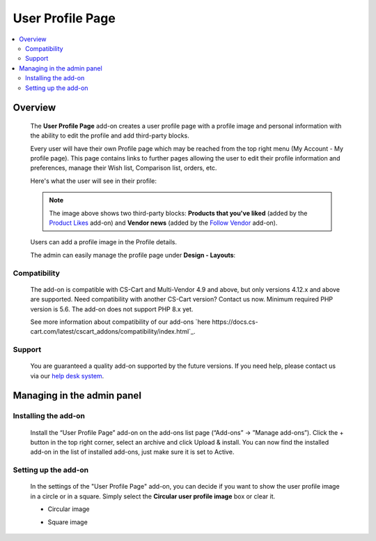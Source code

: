 *****************
User Profile Page
*****************

.. raw:: html

    <div class="buy-now">
        <a href="https://marketplace.simtechdev.com/landing/100000126" class="btn buy-now__btn">Buy now</a>
    </div>



.. contents::
    :local: 
    :depth: 2

--------
Overview
--------

    The **User Profile Page** add-on creates a user profile page with a profile image and personal information with the ability to edit the profile and add third-party blocks.

    Every user will have their own Profile page which may be reached from the top right menu (My Account - My profile page). This page contains links to further pages allowing the user to edit their profile information and preferences, manage their Wish list, Comparison list, orders, etc.

    Here's what the user will see in their profile:

    .. fancybox:: img/User_Profile_Page_005.png
        :alt: CS-Cart User Profile Page add-on

    .. note::

        The image above shows two third-party blocks: **Products that you've liked** (added by the `Product Likes <https://www.simtechdev.com/docs/addons/product_likes/index.html>`_ add-on) and **Vendor news** (added by the `Follow Vendor <https://www.simtechdev.com/docs/addons/follow_vendor/index.html>`_ add-on).

    Users can add a profile image in the Profile details.

    .. fancybox:: img/User_Profile_Page_004.png
        :alt: CS-Cart Profile details
        :width: 655px

    The admin can easily manage the profile page under **Design - Layouts**:

    .. fancybox:: img/User_Profile_Page_006.png
        :alt: CS-Cart Profile details

=============
Compatibility
=============

    The add-on is compatible with CS-Cart and Multi-Vendor 4.9 and above, but only versions 4.12.x and above are supported. Need compatibility with another CS-Cart version? Contact us now.
    Minimum required PHP version is 5.6. The add-on does not support PHP 8.x yet.

    See more information about compatibility of our add-ons `here https://docs.cs-cart.com/latest/cscart_addons/compatibility/index.html`_.

=======
Support
=======

    You are guaranteed a quality add-on supported by the future versions. If you need help, please contact us via our `help desk system <https://helpdesk.cs-cart.com>`_.

---------------------------
Managing in the admin panel
---------------------------

=====================
Installing the add-on
=====================

    Install the “User Profile Page” add-on on the add-ons list page (“Add-ons” → ”Manage add-ons”). Click the + button in the top right corner, select an archive and click Upload & install. You can now find the installed add-on in the list of installed add-ons, just make sure it is set to Active.

=====================
Setting up the add-on
=====================

    In the settings of the "User Profile Page" add-on, you can decide if you want to show the user profile image in a circle or in a square. Simply select the **Circular user profile image** box or clear it.

    .. fancybox:: img/User_Profile_Page_002.png
        :alt: settings of the User Profile Page add-on

    * Circular image

    .. image:: img/User_Profile_Page_008.png

    * Square image

    .. image:: img/User_Profile_Page_007.png

